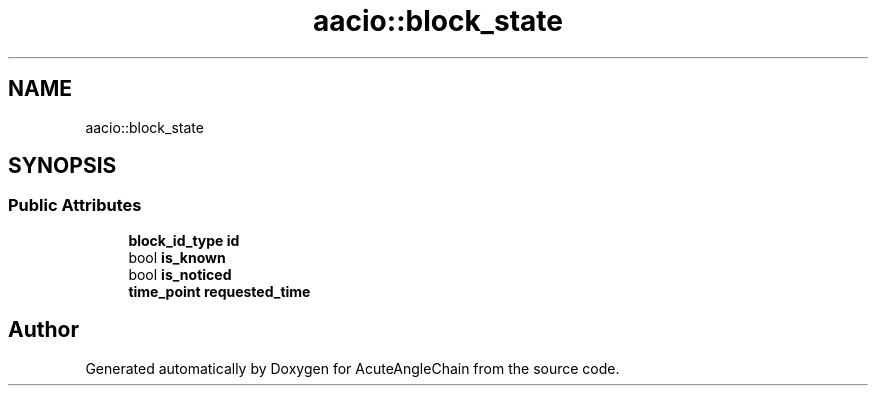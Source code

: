 .TH "aacio::block_state" 3 "Sun Jun 3 2018" "AcuteAngleChain" \" -*- nroff -*-
.ad l
.nh
.SH NAME
aacio::block_state
.SH SYNOPSIS
.br
.PP
.SS "Public Attributes"

.in +1c
.ti -1c
.RI "\fBblock_id_type\fP \fBid\fP"
.br
.ti -1c
.RI "bool \fBis_known\fP"
.br
.ti -1c
.RI "bool \fBis_noticed\fP"
.br
.ti -1c
.RI "\fBtime_point\fP \fBrequested_time\fP"
.br
.in -1c

.SH "Author"
.PP 
Generated automatically by Doxygen for AcuteAngleChain from the source code\&.
